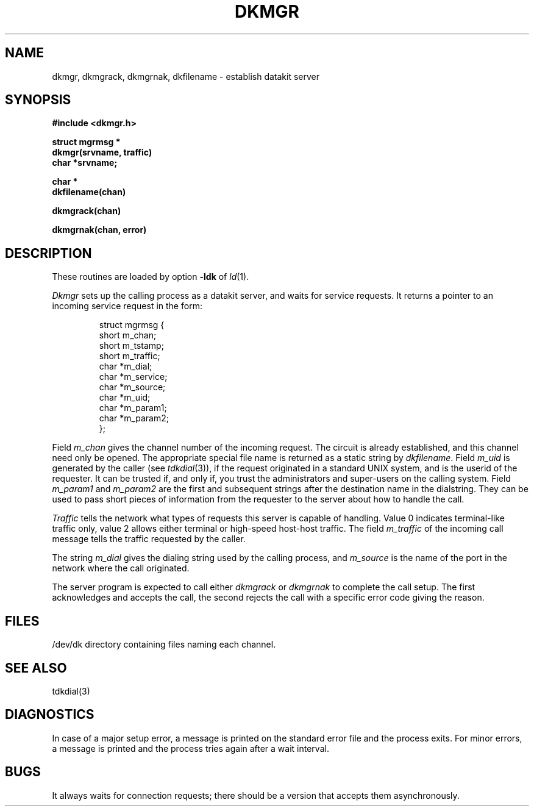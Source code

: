 .TH DKMGR 3X
.SH NAME
dkmgr, dkmgrack, dkmgrnak, dkfilename \- establish datakit server
.SH SYNOPSIS
.B #include <dkmgr.h>
.PP
.B struct mgrmsg *
.br
.B dkmgr(srvname, traffic)
.br
.B char *srvname;
.PP
.B char *
.br
.B dkfilename(chan)
.PP
.B dkmgrack(chan)
.PP
.B dkmgrnak(chan, error)
.SH DESCRIPTION
These routines are loaded by option
.B \-ldk
of
.IR ld (1).
.PP
.I Dkmgr
sets up the calling process as a datakit server, and
waits for service requests.
It returns a pointer to an
incoming service request in the form:
.IP
.nf
struct mgrmsg {
          short m_chan;
          short m_tstamp;
          short m_traffic;
          char *m_dial;
          char *m_service;
          char *m_source;
          char *m_uid;
          char *m_param1;
          char *m_param2;
};
.fi
.PP
Field
.I  m_chan 
gives the channel number of the incoming request. 
The circuit is already established, and this channel need only be
opened.
The appropriate special file name is returned as a static string
by
.IR dkfilename .
Field
.I  m_uid 
is generated by the caller (see
.IR tdkdial (3)),
if the
request originated in a standard UNIX system, and is
the userid of the requester.
It can be trusted if, and only if, you trust the administrators
and super-users on the calling system.
Field
.I  m_param1 
and 
.I m_param2 
are the first and subsequent strings after
the destination name in the dialstring.
They can be used to pass short
pieces of information from the requester to the server about how to 
handle the call.
.PP
.I Traffic
tells the network what types of requests this server
is capable of handling.
Value 0 indicates terminal-like traffic only,
value 2 allows either terminal or high-speed host-host traffic.
The field
.I  m_traffic 
of the incoming call message tells the traffic
requested by the caller.
.PP
The string 
.I m_dial 
gives the dialing string used by the calling process,
and
.I  m_source 
is the name of the port in the network where the call 
originated.
.PP
The server program is expected to call either
.I dkmgrack 
or
.I dkmgrnak
to complete the call setup.
The first acknowledges and accepts the call,
the second rejects the call with a specific error code giving the reason.
.SH FILES
/dev/dk	directory containing files naming each channel.
.SH SEE ALSO
tdkdial(3)
.SH DIAGNOSTICS
In case of a major setup error, a message is printed on the
standard error file and the process
exits.
For minor errors, a message is printed and the process tries again
after a wait interval.
.SH BUGS
It always waits for connection requests;
there should be a version that accepts them asynchronously.
